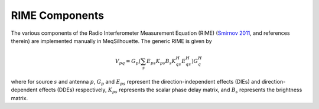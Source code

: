 ===============
RIME Components
===============

The various components of the Radio Interferometer Measurement Equation (RIME) (`Smirnov 2011 <https://arxiv.org/abs/1101.1764>`_, and references therein) are
implemented manually in MeqSilhouette. The generic RIME is given by

.. math::

    V_{pq} = G_{p} \left(\sum_{s} E_{ps} K_{ps} B_{s} K_{qs}^H E_{qs}^H \right) G_{q}^H

where for source :math:`s` and antenna :math:`p`, :math:`G_{p}` and :math:`E_{ps}` represent the direction-independent effects (DIEs) and direction-dependent effects (DDEs) respectively,
:math:`K_{ps}` represents the scalar phase delay matrix, and :math:`B_{s}` represents the brightness matrix.

.. todo:: Describe the various Jones matrices that are implemented in MeqSilhouette. For now, refer to Natarajan et al., in prep.
